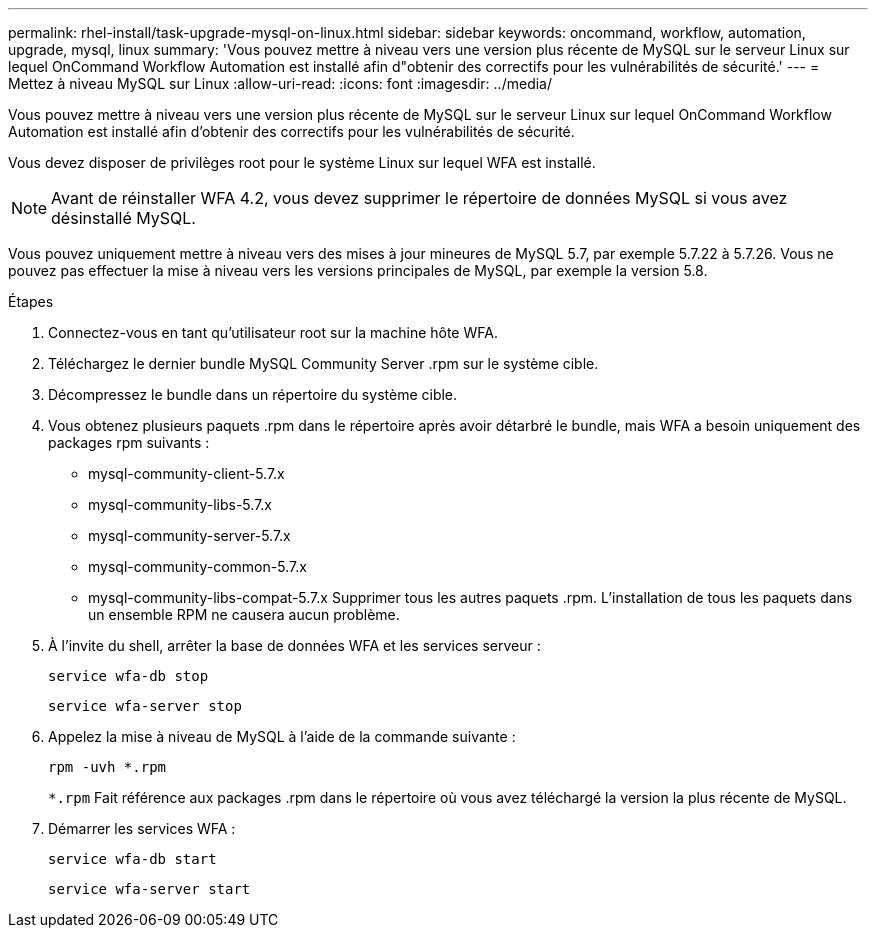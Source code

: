 ---
permalink: rhel-install/task-upgrade-mysql-on-linux.html 
sidebar: sidebar 
keywords: oncommand, workflow, automation, upgrade, mysql, linux 
summary: 'Vous pouvez mettre à niveau vers une version plus récente de MySQL sur le serveur Linux sur lequel OnCommand Workflow Automation est installé afin d"obtenir des correctifs pour les vulnérabilités de sécurité.' 
---
= Mettez à niveau MySQL sur Linux
:allow-uri-read: 
:icons: font
:imagesdir: ../media/


[role="lead"]
Vous pouvez mettre à niveau vers une version plus récente de MySQL sur le serveur Linux sur lequel OnCommand Workflow Automation est installé afin d'obtenir des correctifs pour les vulnérabilités de sécurité.

Vous devez disposer de privilèges root pour le système Linux sur lequel WFA est installé.


NOTE: Avant de réinstaller WFA 4.2, vous devez supprimer le répertoire de données MySQL si vous avez désinstallé MySQL.

Vous pouvez uniquement mettre à niveau vers des mises à jour mineures de MySQL 5.7, par exemple 5.7.22 à 5.7.26. Vous ne pouvez pas effectuer la mise à niveau vers les versions principales de MySQL, par exemple la version 5.8.

.Étapes
. Connectez-vous en tant qu'utilisateur root sur la machine hôte WFA.
. Téléchargez le dernier bundle MySQL Community Server .rpm sur le système cible.
. Décompressez le bundle dans un répertoire du système cible.
. Vous obtenez plusieurs paquets .rpm dans le répertoire après avoir détarbré le bundle, mais WFA a besoin uniquement des packages rpm suivants :
+
** mysql-community-client-5.7.x
** mysql-community-libs-5.7.x
** mysql-community-server-5.7.x
** mysql-community-common-5.7.x
** mysql-community-libs-compat-5.7.x Supprimer tous les autres paquets .rpm. L'installation de tous les paquets dans un ensemble RPM ne causera aucun problème.


. À l'invite du shell, arrêter la base de données WFA et les services serveur :
+
`service wfa-db stop`

+
`service wfa-server stop`

. Appelez la mise à niveau de MySQL à l'aide de la commande suivante :
+
`rpm -uvh *.rpm`

+
`*.rpm` Fait référence aux packages .rpm dans le répertoire où vous avez téléchargé la version la plus récente de MySQL.

. Démarrer les services WFA :
+
`service wfa-db start`

+
`service wfa-server start`


